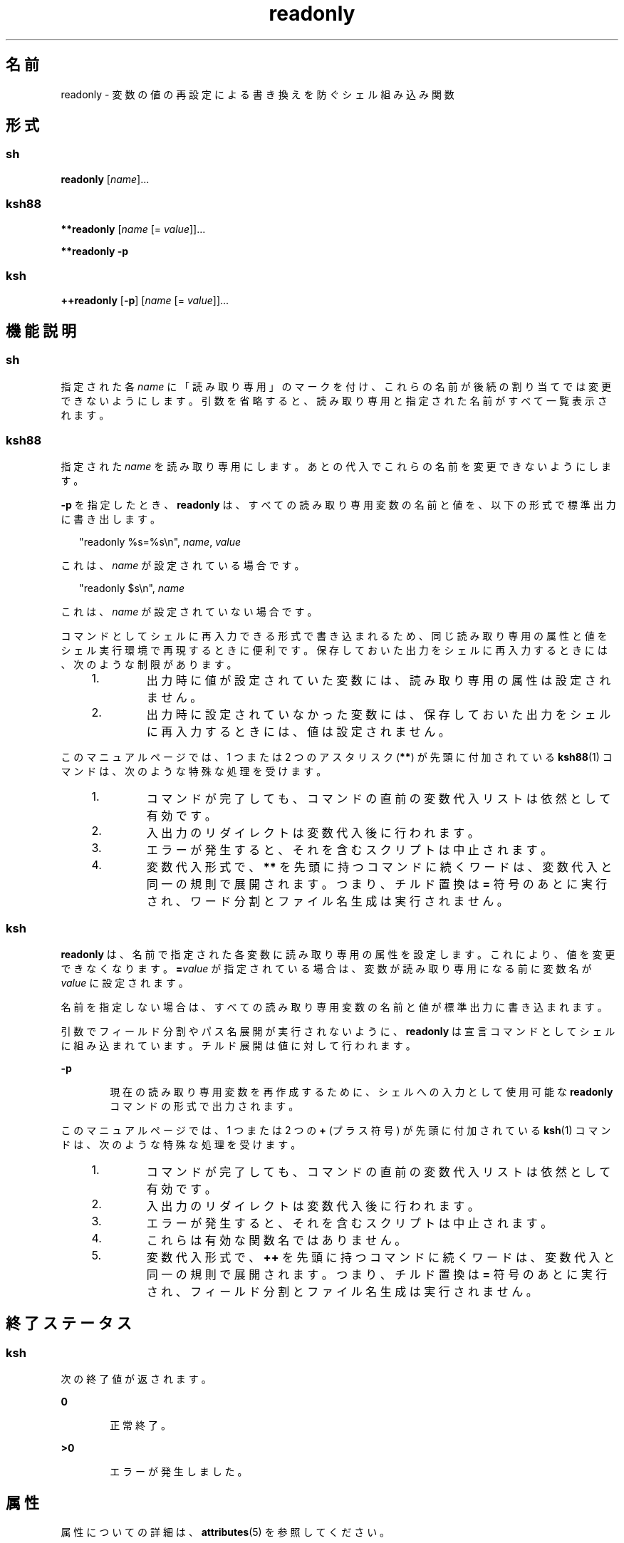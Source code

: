 '\" te
.\" Copyright (c) 2007, 2011, Oracle and/or its affiliates. All rights reserved.
.\" Copyright 1989 AT&T
.\" Portions Copyright (c) 1982-2007 AT&T Knowledge Ventures
.TH readonly 1 "2011 年 7 月 12 日" "SunOS 5.11" "ユーザーコマンド"
.SH 名前
readonly \- 変数の値の再設定による書き換えを防ぐシェル組み込み関数
.SH 形式
.SS "sh"
.LP
.nf
\fBreadonly\fR [\fIname\fR]...
.fi

.SS "ksh88"
.LP
.nf
\fB**readonly\fR [\fIname\fR [= \fIvalue\fR]]...
.fi

.LP
.nf
\fB**readonly\fR \fB-p\fR
.fi

.SS "ksh"
.LP
.nf
\fB++readonly\fR [\fB-p\fR] [\fIname\fR [= \fIvalue\fR]]...
.fi

.SH 機能説明
.SS "sh"
.sp
.LP
指定された各 \fIname\fR に「読み取り専用」のマークを付け、これらの名前が後続の割り当てでは変更できないようにします。\fB\fR\fI\fR引数を省略すると、読み取り専用と指定された名前がすべて一覧表示されます。\fB\fR
.SS "ksh88"
.sp
.LP
指定された \fIname\fR を読み取り専用にします。あとの代入でこれらの名前を変更できないようにします。\fB\fR
.sp
.LP
\fB-p\fR を指定したとき、\fBreadonly\fR は、すべての読み取り専用変数の名前と値を、以下の形式で標準出力に書き出します。
.sp
.in +2
.nf
"readonly %s=%s\en", \fIname\fR, \fIvalue\fR
.fi
.in -2
.sp

.sp
.LP
これは、\fIname\fR が設定されている場合です。
.sp
.in +2
.nf
"readonly $s\en", \fIname\fR
.fi
.in -2
.sp

.sp
.LP
これは、\fIname\fR が設定されていない場合です。
.sp
.LP
コマンドとしてシェルに再入力できる形式で書き込まれるため、同じ読み取り専用の属性と値をシェル実行環境で再現するときに便利です。保存しておいた出力をシェルに再入力するときには、次のような制限があります。\fB\fR
.RS +4
.TP
1.
出力時に値が設定されていた変数には、読み取り専用の属性は設定されません。\fB\fR
.RE
.RS +4
.TP
2.
出力時に設定されていなかった変数には、保存しておいた出力をシェルに再入力するときには、値は設定されません。
.RE
.sp
.LP
このマニュアルページでは、1 つまたは 2 つのアスタリスク (\fB**\fR) が先頭に付加されている \fBksh88\fR(1) コマンドは、次のような特殊な処理を受けます。
.RS +4
.TP
1.
コマンドが完了しても、コマンドの直前の変数代入リストは依然として有効です。
.RE
.RS +4
.TP
2.
入出力のリダイレクトは変数代入後に行われます。
.RE
.RS +4
.TP
3.
エラーが発生すると、それを含むスクリプトは中止されます。
.RE
.RS +4
.TP
4.
変数代入形式で、\fB**\fR を先頭に持つコマンドに続くワードは、変数代入と同一の規則で展開されます。つまり、チルド置換は \fB=\fR 符号のあとに実行され、ワード分割とファイル名生成は実行されません。
.RE
.SS "ksh"
.sp
.LP
\fBreadonly\fR は、名前で指定された各変数に読み取り専用の属性を設定します。これにより、値を変更できなくなります。\fB\fR\fB=\fR\fIvalue\fR が指定されている場合は、変数が読み取り専用になる前に変数名が \fIvalue\fR に設定されます。\fB\fR 
.sp
.LP
名前を指定しない場合は、すべての読み取り専用変数の名前と値が標準出力に書き込まれます。\fB\fR 
.sp
.LP
引数でフィールド分割やパス名展開が実行されないように、\fBreadonly\fR は宣言コマンドとしてシェルに組み込まれています。チルド展開は値に対して行われます。
.sp
.ne 2
.mk
.na
\fB\fB-p\fR\fR
.ad
.RS 6n
.rt  
現在の読み取り専用変数を再作成するために、シェルへの入力として使用可能な \fBreadonly\fR コマンドの形式で出力されます。\fB\fR
.RE

.sp
.LP
このマニュアルページでは、1 つまたは 2 つの \fB+\fR (プラス符号) が先頭に付加されている \fBksh\fR(1) コマンドは、次のような特殊な処理を受けます。
.RS +4
.TP
1.
コマンドが完了しても、コマンドの直前の変数代入リストは依然として有効です。
.RE
.RS +4
.TP
2.
入出力のリダイレクトは変数代入後に行われます。
.RE
.RS +4
.TP
3.
エラーが発生すると、それを含むスクリプトは中止されます。
.RE
.RS +4
.TP
4.
これらは有効な関数名ではありません。
.RE
.RS +4
.TP
5.
変数代入形式で、\fB++\fR を先頭に持つコマンドに続くワードは、変数代入と同一の規則で展開されます。つまり、チルド置換は \fB=\fR 符号のあとに実行され、フィールド分割とファイル名生成は実行されません。
.RE
.SH 終了ステータス
.SS "ksh"
.sp
.LP
次の終了値が返されます。
.sp
.ne 2
.mk
.na
\fB\fB0\fR\fR
.ad
.RS 6n
.rt  
正常終了。
.RE

.sp
.ne 2
.mk
.na
\fB\fB>0\fR\fR
.ad
.RS 6n
.rt  
エラーが発生しました。
.RE

.SH 属性
.sp
.LP
属性についての詳細は、\fBattributes\fR(5) を参照してください。
.sp

.sp
.TS
tab() box;
cw(2.75i) |cw(2.75i) 
lw(2.75i) |lw(2.75i) 
.
属性タイプ属性値
_
使用条件system/core-os
.TE

.SH 関連項目
.sp
.LP
\fBksh\fR(1), \fBksh88\fR(1), \fBsh\fR(1), \fBtypeset\fR(1), \fBattributes\fR(5)

